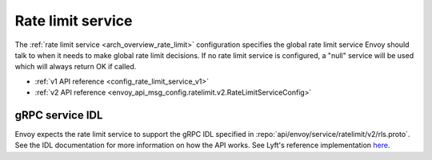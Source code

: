 .. _config_rate_limit_service:

Rate limit service
==================

The :ref:`rate limit service <arch_overview_rate_limit>` configuration specifies the global rate
limit service Envoy should talk to when it needs to make global rate limit decisions. If no rate
limit service is configured, a "null" service will be used which will always return OK if called.

* :ref:`v1 API reference <config_rate_limit_service_v1>`
* :ref:`v2 API reference <envoy_api_msg_config.ratelimit.v2.RateLimitServiceConfig>`

gRPC service IDL
----------------

Envoy expects the rate limit service to support the gRPC IDL specified in
:repo:`api/envoy/service/ratelimit/v2/rls.proto`. See the IDL documentation for more information
on how the API works. See Lyft's reference implementation `here <https://github.com/lyft/ratelimit>`_.

